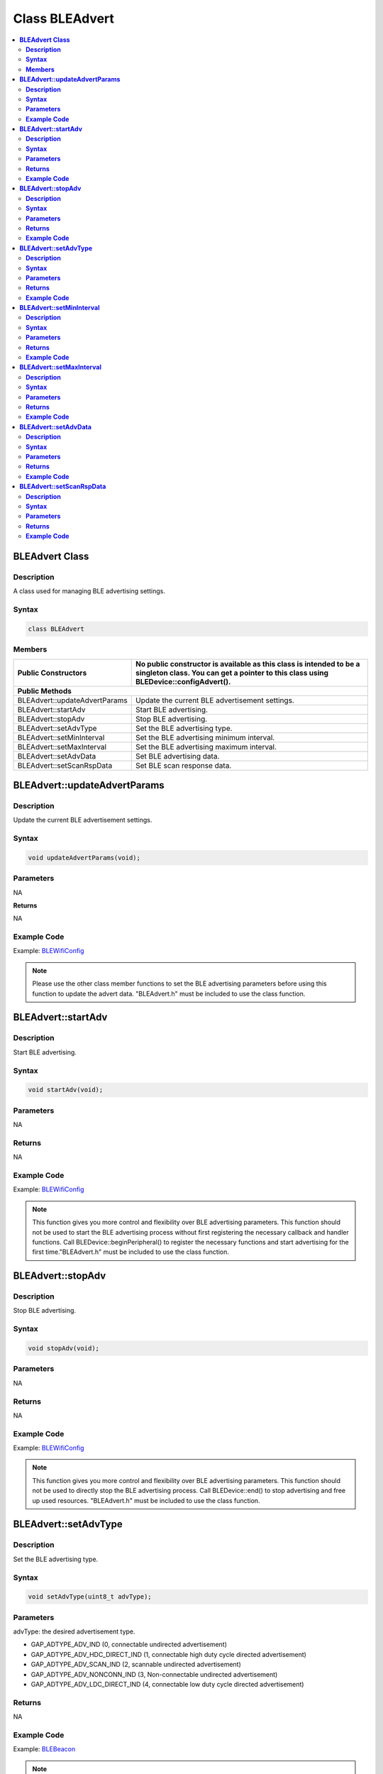 Class BLEAdvert
===============

.. contents::
  :local:
  :depth: 2

**BLEAdvert Class**
-------------------

**Description**
~~~~~~~~~~~~~~~

A class used for managing BLE advertising settings.

**Syntax**
~~~~~~~~~~

.. code-block:: c++

    class BLEAdvert

**Members**
~~~~~~~~~~~

+---------------------------------+----------------------------------------------------------------------+
| **Public Constructors**         | No public constructor is available as this class is intended to be a |
|                                 | singleton class. You can get a pointer to this class using           |
|                                 | BLEDevice::configAdvert().                                           |
+=================================+======================================================================+
| **Public Methods**                                                                                     |
+---------------------------------+----------------------------------------------------------------------+
| BLEAdvert::updateAdvertParams   | Update the current BLE advertisement settings.                       |
+---------------------------------+----------------------------------------------------------------------+
| BLEAdvert::startAdv             | Start BLE advertising.                                               |
+---------------------------------+----------------------------------------------------------------------+
| BLEAdvert::stopAdv              | Stop BLE advertising.                                                |
+---------------------------------+----------------------------------------------------------------------+
| BLEAdvert::setAdvType           | Set the BLE advertising type.                                        |
+---------------------------------+----------------------------------------------------------------------+
| BLEAdvert::setMinInterval       | Set the BLE advertising minimum interval.                            |
+---------------------------------+----------------------------------------------------------------------+
| BLEAdvert::setMaxInterval       | Set the BLE advertising maximum interval.                            |
+---------------------------------+----------------------------------------------------------------------+
| BLEAdvert::setAdvData           | Set BLE advertising data.                                            |
+---------------------------------+----------------------------------------------------------------------+
| BLEAdvert::setScanRspData       | Set BLE scan response data.                                          |
+---------------------------------+----------------------------------------------------------------------+

**BLEAdvert::updateAdvertParams**
---------------------------------

**Description**
~~~~~~~~~~~~~~~

Update the current BLE advertisement settings.

**Syntax**
~~~~~~~~~~

.. code-block:: c++

    void updateAdvertParams(void);

**Parameters**
~~~~~~~~~~~~~~

NA

**Returns**

NA

**Example Code**
~~~~~~~~~~~~~~~~

Example: `BLEWifiConfig <https://github.com/Ameba-AIoT/ameba-arduino-pro2/blob/dev/Arduino_package/hardware/libraries/BLE/examples/BLEWifiConfig/BLEWifiConfig.ino>`_

.. note :: Please use the other class member functions to set the BLE advertising parameters before using this function to update the advert data. "BLEAdvert.h" must be included to use the class function.

**BLEAdvert::startAdv**
-----------------------

**Description**
~~~~~~~~~~~~~~~

Start BLE advertising.

**Syntax**
~~~~~~~~~~

.. code-block:: c++

    void startAdv(void);

**Parameters**
~~~~~~~~~~~~~~

NA

**Returns**
~~~~~~~~~~~

NA

**Example Code**
~~~~~~~~~~~~~~~~

Example: `BLEWifiConfig <https://github.com/Ameba-AIoT/ameba-arduino-pro2/blob/dev/Arduino_package/hardware/libraries/BLE/examples/BLEWifiConfig/BLEWifiConfig.ino>`_

.. note :: This function gives you more control and flexibility over BLE advertising parameters. This function should not be used to start the BLE advertising process without first registering the necessary callback and handler functions. Call BLEDevice::beginPeripheral() to register the necessary functions and start advertising for the first time."BLEAdvert.h" must be included to use the class function.

**BLEAdvert::stopAdv**
----------------------

**Description**
~~~~~~~~~~~~~~~

Stop BLE advertising.

**Syntax**
~~~~~~~~~~

.. code-block:: c++

    void stopAdv(void);

**Parameters**
~~~~~~~~~~~~~~

NA

**Returns**
~~~~~~~~~~~

NA

**Example Code**
~~~~~~~~~~~~~~~~

Example: `BLEWifiConfig <https://github.com/Ameba-AIoT/ameba-arduino-pro2/blob/dev/Arduino_package/hardware/libraries/BLE/examples/BLEWifiConfig/BLEWifiConfig.ino>`_

.. note :: This function gives you more control and flexibility over BLE advertising parameters. This function should not be used to directly stop the BLE advertising process. Call BLEDevice::end() to stop advertising and free up used resources. "BLEAdvert.h" must be included to use the class function.

**BLEAdvert::setAdvType**
-------------------------

**Description**
~~~~~~~~~~~~~~~

Set the BLE advertising type.

**Syntax**
~~~~~~~~~~

.. code-block:: c++

    void setAdvType(uint8_t advType);

**Parameters**
~~~~~~~~~~~~~~

advType: the desired advertisement type.

- GAP_ADTYPE_ADV_IND (0, connectable undirected advertisement)

- GAP_ADTYPE_ADV_HDC_DIRECT_IND (1, connectable high duty cycle directed advertisement)

- GAP_ADTYPE_ADV_SCAN_IND (2, scannable undirected advertisement)

- GAP_ADTYPE_ADV_NONCONN_IND (3, Non-connectable undirected advertisement)

- GAP_ADTYPE_ADV_LDC_DIRECT_IND (4, connectable low duty cycle directed advertisement)

**Returns**
~~~~~~~~~~~

NA

**Example Code**
~~~~~~~~~~~~~~~~

Example: `BLEBeacon <https://github.com/Ameba-AIoT/ameba-arduino-pro2/blob/dev/Arduino_package/hardware/libraries/BLE/examples/BLEBeacon/BLEBeacon.ino>`_

.. note :: If connection requests should be allowed, call this function with GAP_ADTYPE_ADV_IND. If all connection requests should be rejected, call this function with GAP_ADTYPE_ADV_NONCONN_IND. "BLEAdvert.h" must be included to use the class function.

**BLEAdvert::setMinInterval**
-----------------------------

**Description**
~~~~~~~~~~~~~~~

Set the minimum BLE advertising interval.

**Syntax**
~~~~~~~~~~

.. code-block:: c++

    void setMinInterval(uint16_t minInt_ms);

**Parameters**
~~~~~~~~~~~~~~

minInt_ms: the desired advertisement minimum interval, expressed in milliseconds.

- 20 to 10240.

**Returns**
~~~~~~~~~~~

NA

**Example Code**
~~~~~~~~~~~~~~~~

NA

.. note :: BLE advertisements will repeat with an interval between the set minimum and maximum intervals. Set a shorter interval for the BLE device to be discovered rapidly and set a longer interval to conserve power. "BLEAdvert.h" must be included to use the class function.

**BLEAdvert::setMaxInterval**
-----------------------------

**Description**
~~~~~~~~~~~~~~~

Set the maximum BLE advertising interval.

**Syntax**
~~~~~~~~~~

.. code-block:: c++

    void setMaxInterval(uint16_t minInt_ms);

**Parameters**
~~~~~~~~~~~~~~

minInt_ms: the desired advertisement maximum interval, expressed in milliseconds.

- 20ms to 10240.

**Returns**
~~~~~~~~~~~

NA

**Example Code**
~~~~~~~~~~~~~~~~

NA

.. note :: BLE advertisements will repeat with an interval between the set minimum and maximum intervals. Set a shorter interval for the BLE device to be discovered rapidly and set a longer interval to conserve power. "BLEAdvert.h" must be included to use the class function.

**BLEAdvert::setAdvData**
-------------------------

**Description**
~~~~~~~~~~~~~~~

Set BLE advertising data.

**Syntax**
~~~~~~~~~~

.. code-block:: c++

    void setAdvData(BLEAdvertData adData);
    void setAdvData(uint8_t* pData, uint8_t size);

**Parameters**
~~~~~~~~~~~~~~

adData: advertising data formatted in a BLEAdvertData class object.

pData: pointer to a byte array containing the required advertising data.

size: number of bytes the advertising data contains, maximum of 31 bytes.

**Returns**
~~~~~~~~~~~

NA

**Example Code**
~~~~~~~~~~~~~~~~

Example: `BLEWifiConfig <https://github.com/Ameba-AIoT/ameba-arduino-pro2/blob/dev/Arduino_package/hardware/libraries/BLE/examples/BLEWifiConfig/BLEWifiConfig.ino>`_

.. note :: "BLEAdvert.h" must be included to use the class function.

**BLEAdvert::setScanRspData**
-----------------------------

**Description**
~~~~~~~~~~~~~~~

Set BLE scan response data.

**Syntax**
~~~~~~~~~~

.. code-block:: c++

    void setScanRspData(BLEAdvertData adData);
    void setScanRspData(uint8_t* pData, uint8_t size);

**Parameters**
~~~~~~~~~~~~~~

adData: scan response data formatted in a BLEAdvertData class object.

pData: pointer to a byte array containing the required scan response data.

size: number of bytes the scan response data contains, maximum of 31 bytes.

**Returns**
~~~~~~~~~~~

NA

**Example Code**
~~~~~~~~~~~~~~~~

NA

.. note :: "BLEAdvert.h" must be included to use the class function.
